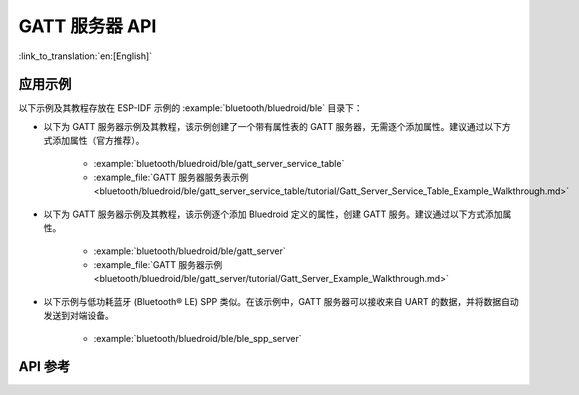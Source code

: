GATT 服务器 API
=====================

:link_to_translation:`en:[English]`

应用示例
-------------------

以下示例及其教程存放在 ESP-IDF 示例的 :example:`bluetooth/bluedroid/ble` 目录下：

* 以下为 GATT 服务器示例及其教程，该示例创建了一个带有属性表的 GATT 服务器，无需逐个添加属性。建议通过以下方式添加属性（官方推荐）。

    - :example:`bluetooth/bluedroid/ble/gatt_server_service_table`
    - :example_file:`GATT 服务器服务表示例 <bluetooth/bluedroid/ble/gatt_server_service_table/tutorial/Gatt_Server_Service_Table_Example_Walkthrough.md>`

* 以下为 GATT 服务器示例及其教程，该示例逐个添加 Bluedroid 定义的属性，创建 GATT 服务。建议通过以下方式添加属性。

    - :example:`bluetooth/bluedroid/ble/gatt_server`
    - :example_file:`GATT 服务器示例 <bluetooth/bluedroid/ble/gatt_server/tutorial/Gatt_Server_Example_Walkthrough.md>`

* 以下示例与低功耗蓝牙 (Bluetooth® LE) SPP 类似。在该示例中，GATT 服务器可以接收来自 UART 的数据，并将数据自动发送到对端设备。

    - :example:`bluetooth/bluedroid/ble/ble_spp_server`

API 参考
-------------

.. include-build-file:: inc/esp_gatts_api.inc

